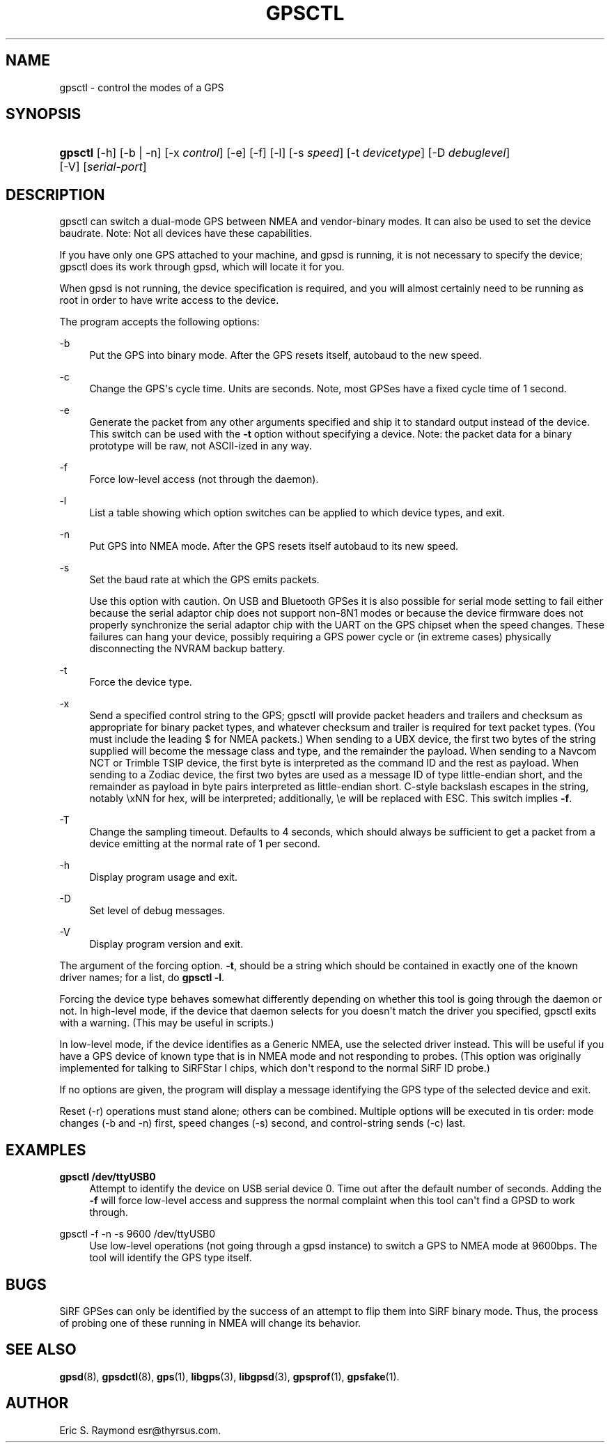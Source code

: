 '\" t
.\"     Title: gpsctl
.\"    Author: [see the "AUTHOR" section]
.\" Generator: DocBook XSL Stylesheets v1.75.2 <http://docbook.sf.net/>
.\"      Date: 29 Oct 2006
.\"    Manual: GPSD Documentation
.\"    Source: The GPSD Project
.\"  Language: English
.\"
.TH "GPSCTL" "1" "29 Oct 2006" "The GPSD Project" "GPSD Documentation"
.\" -----------------------------------------------------------------
.\" * Define some portability stuff
.\" -----------------------------------------------------------------
.\" ~~~~~~~~~~~~~~~~~~~~~~~~~~~~~~~~~~~~~~~~~~~~~~~~~~~~~~~~~~~~~~~~~
.\" http://bugs.debian.org/507673
.\" http://lists.gnu.org/archive/html/groff/2009-02/msg00013.html
.\" ~~~~~~~~~~~~~~~~~~~~~~~~~~~~~~~~~~~~~~~~~~~~~~~~~~~~~~~~~~~~~~~~~
.ie \n(.g .ds Aq \(aq
.el       .ds Aq '
.\" -----------------------------------------------------------------
.\" * set default formatting
.\" -----------------------------------------------------------------
.\" disable hyphenation
.nh
.\" disable justification (adjust text to left margin only)
.ad l
.\" -----------------------------------------------------------------
.\" * MAIN CONTENT STARTS HERE *
.\" -----------------------------------------------------------------
.SH "NAME"
gpsctl \- control the modes of a GPS
.SH "SYNOPSIS"
.HP \w'\fBgpsctl\fR\ 'u
\fBgpsctl\fR [\-h] [\-b | \-n] [\-x\ \fIcontrol\fR] [\-e] [\-f] [\-l] [\-s\ \fIspeed\fR] [\-t\ \fIdevicetype\fR] [\-D\ \fIdebuglevel\fR] [\-V] [\fIserial\-port\fR]
.SH "DESCRIPTION"
.PP
gpsctl
can switch a dual\-mode GPS between NMEA and vendor\-binary modes\&. It can also be used to set the device baudrate\&. Note: Not all devices have these capabilities\&.
.PP
If you have only one GPS attached to your machine, and gpsd is running, it is not necessary to specify the device;
gpsctl
does its work through
gpsd, which will locate it for you\&.
.PP
When
gpsd
is not running, the device specification is required, and you will almost certainly need to be running as root in order to have write access to the device\&.
.PP
The program accepts the following options:
.PP
\-b
.RS 4
Put the GPS into binary mode\&. After the GPS resets itself, autobaud to the new speed\&.
.RE
.PP
\-c
.RS 4
Change the GPS\*(Aqs cycle time\&. Units are seconds\&. Note, most GPSes have a fixed cycle time of 1 second\&.
.RE
.PP
\-e
.RS 4
Generate the packet from any other arguments specified and ship it to standard output instead of the device\&. This switch can be used with the
\fB\-t\fR
option without specifying a device\&. Note: the packet data for a binary prototype will be raw, not ASCII\-ized in any way\&.
.RE
.PP
\-f
.RS 4
Force low\-level access (not through the daemon)\&.
.RE
.PP
\-l
.RS 4
List a table showing which option switches can be applied to which device types, and exit\&.
.RE
.PP
\-n
.RS 4
Put GPS into NMEA mode\&. After the GPS resets itself autobaud to its new speed\&.
.RE
.PP
\-s
.RS 4
Set the baud rate at which the GPS emits packets\&.
.sp
Use this option with caution\&. On USB and Bluetooth GPSes it is also possible for serial mode setting to fail either because the serial adaptor chip does not support non\-8N1 modes or because the device firmware does not properly synchronize the serial adaptor chip with the UART on the GPS chipset when the speed changes\&. These failures can hang your device, possibly requiring a GPS power cycle or (in extreme cases) physically disconnecting the NVRAM backup battery\&.
.RE
.PP
\-t
.RS 4
Force the device type\&.
.RE
.PP
\-x
.RS 4
Send a specified control string to the GPS;
gpsctl
will provide packet headers and trailers and checksum as appropriate for binary packet types, and whatever checksum and trailer is required for text packet types\&. (You must include the leading $ for NMEA packets\&.) When sending to a UBX device, the first two bytes of the string supplied will become the message class and type, and the remainder the payload\&. When sending to a Navcom NCT or Trimble TSIP device, the first byte is interpreted as the command ID and the rest as payload\&. When sending to a Zodiac device, the first two bytes are used as a message ID of type little\-endian short, and the remainder as payload in byte pairs interpreted as little\-endian short\&. C\-style backslash escapes in the string, notably \exNN for hex, will be interpreted; additionally, \ee will be replaced with ESC\&. This switch implies
\fB\-f\fR\&.
.RE
.PP
\-T
.RS 4
Change the sampling timeout\&. Defaults to 4 seconds, which should always be sufficient to get a packet from a device emitting at the normal rate of 1 per second\&.
.RE
.PP
\-h
.RS 4
Display program usage and exit\&.
.RE
.PP
\-D
.RS 4
Set level of debug messages\&.
.RE
.PP
\-V
.RS 4
Display program version and exit\&.
.RE
.PP
The argument of the forcing option\&.
\fB\-t\fR, should be a string which should be contained in exactly one of the known driver names; for a list, do
\fBgpsctl \-l\fR\&.
.PP
Forcing the device type behaves somewhat differently depending on whether this tool is going through the daemon or not\&. In high\-level mode, if the device that daemon selects for you doesn\*(Aqt match the driver you specified,
gpsctl
exits with a warning\&. (This may be useful in scripts\&.)
.PP
In low\-level mode, if the device identifies as a Generic NMEA, use the selected driver instead\&. This will be useful if you have a GPS device of known type that is in NMEA mode and not responding to probes\&. (This option was originally implemented for talking to SiRFStar I chips, which don\*(Aqt respond to the normal SiRF ID probe\&.)
.PP
If no options are given, the program will display a message identifying the GPS type of the selected device and exit\&.
.PP
Reset (\-r) operations must stand alone; others can be combined\&. Multiple options will be executed in tis order: mode changes (\-b and \-n) first, speed changes (\-s) second, and control\-string sends (\-c) last\&.
.SH "EXAMPLES"
.PP
\fBgpsctl /dev/ttyUSB0\fR
.RS 4
Attempt to identify the device on USB serial device 0\&. Time out after the default number of seconds\&. Adding the
\fB\-f\fR
will force low\-level access and suppress the normal complaint when this tool can\*(Aqt find a GPSD to work through\&.
.RE
.PP
gpsctl \-f \-n \-s 9600 /dev/ttyUSB0
.RS 4
Use low\-level operations (not going through a gpsd instance) to switch a GPS to NMEA mode at 9600bps\&. The tool will identify the GPS type itself\&.
.RE
.SH "BUGS"
.PP
SiRF GPSes can only be identified by the success of an attempt to flip them into SiRF binary mode\&. Thus, the process of probing one of these running in NMEA will change its behavior\&.
.SH "SEE ALSO"
.PP

\fBgpsd\fR(8),
\fBgpsdctl\fR(8),
\fBgps\fR(1),
\fBlibgps\fR(3),
\fBlibgpsd\fR(3),
\fBgpsprof\fR(1),
\fBgpsfake\fR(1)\&.
.SH "AUTHOR"
.PP
Eric S\&. Raymond
esr@thyrsus\&.com\&.
